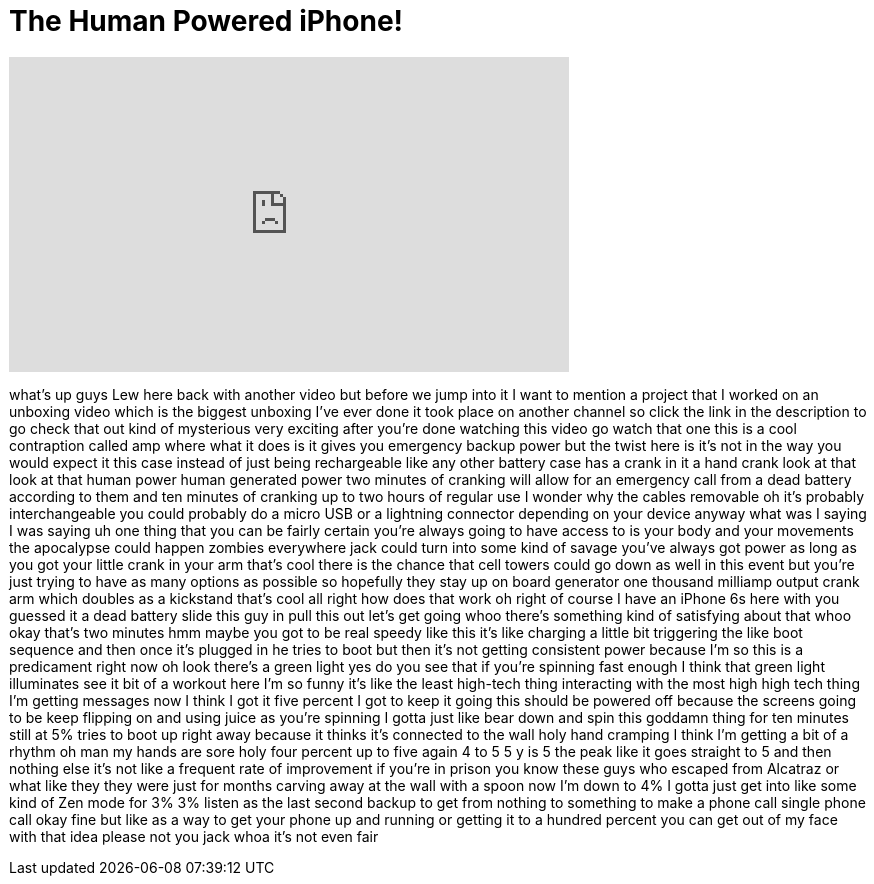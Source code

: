 = The Human Powered iPhone!
:published_at: 2016-06-08
:hp-alt-title: The Human Powered iPhone!
:hp-image: https://i.ytimg.com/vi/I5FKDdOuVkg/maxresdefault.jpg


++++
<iframe width="560" height="315" src="https://www.youtube.com/embed/I5FKDdOuVkg?rel=0" frameborder="0" allow="autoplay; encrypted-media" allowfullscreen></iframe>
++++

what's up guys Lew here back with
another video but before we jump into it
I want to mention a project that I
worked on an unboxing video which is the
biggest unboxing I've ever done it took
place on another channel so click the
link in the description to go check that
out kind of mysterious very exciting
after you're done watching this video go
watch that one this is a cool
contraption called amp where what it
does is it gives you emergency backup
power but the twist here is it's not in
the way you would expect it this case
instead of just being rechargeable like
any other battery case has a crank in it
a hand crank look at that look at that
human power human generated power two
minutes of cranking will allow for an
emergency call from a dead battery
according to them and ten minutes of
cranking up to two hours of regular use
I wonder why the cables removable oh
it's probably interchangeable you could
probably do a micro USB or a lightning
connector depending on your device
anyway what was I saying I was saying uh
one thing that you can be fairly certain
you're always going to have access to is
your body and your movements the
apocalypse could happen zombies
everywhere jack could turn into some
kind of savage you've always got power
as long as you got your little crank in
your arm that's cool there is the chance
that cell towers could go down as well
in this event but you're just trying to
have as many options as possible so
hopefully they stay up on board
generator one thousand milliamp output
crank arm which doubles as a kickstand
that's cool all right how does that work
oh right of course I have an iPhone 6s
here with you guessed it a dead battery
slide this guy in
pull this out let's get going whoo
there's something kind of satisfying
about that whoo okay that's two minutes
hmm maybe you got to be real speedy like
this
it's like charging a little bit
triggering the like boot sequence and
then once it's plugged in he tries to
boot but then it's not getting
consistent power because I'm so this is
a predicament right now oh look there's
a green light yes do you see that if
you're spinning fast enough I think that
green light illuminates see it bit of a
workout here
I'm so funny it's like the least
high-tech thing interacting with the
most high high tech thing I'm getting
messages now I think I got it five
percent I got to keep it going
this should be powered off because the
screens going to be keep flipping on and
using juice as you're spinning I gotta
just like bear down and spin this
goddamn thing for ten minutes
still at 5% tries to boot up right away
because it thinks it's connected to the
wall
holy hand cramping I think I'm getting a
bit of a rhythm oh man my hands are sore
holy four percent up to five again 4 to
5 5 y is 5 the peak like it goes
straight to 5 and then nothing else it's
not like a frequent rate of improvement
if you're in prison you know these guys
who escaped from Alcatraz or what like
they they were just for months carving
away at the wall with a spoon now I'm
down to 4% I gotta just get into like
some kind of Zen mode for
3% 3% listen as the last second backup
to get from nothing to something to make
a phone call single phone call okay fine
but like as a way to get your phone up
and running or getting it to a hundred
percent you can get out of my face with
that idea please not you jack whoa it's
not even fair